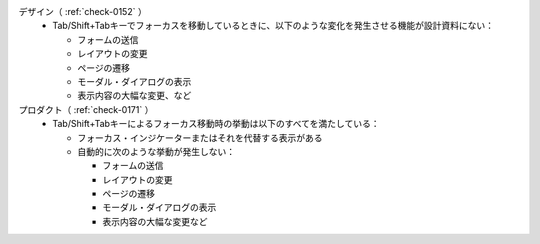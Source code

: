 デザイン（ :ref:`check-0152` ）
   *  Tab/Shift+Tabキーでフォーカスを移動しているときに、以下のような変化を発生させる機能が設計資料にない：
      
      *  フォームの送信
      *  レイアウトの変更
      *  ページの遷移
      *  モーダル・ダイアログの表示
      *  表示内容の大幅な変更、など
プロダクト（ :ref:`check-0171` ）
   *  Tab/Shift+Tabキーによるフォーカス移動時の挙動は以下のすべてを満たしている：
      
      *  フォーカス・インジケーターまたはそれを代替する表示がある
      *  自動的に次のような挙動が発生しない：
      
         -  フォームの送信
         -  レイアウトの変更
         -  ページの遷移
         -  モーダル・ダイアログの表示
         -  表示内容の大幅な変更など
